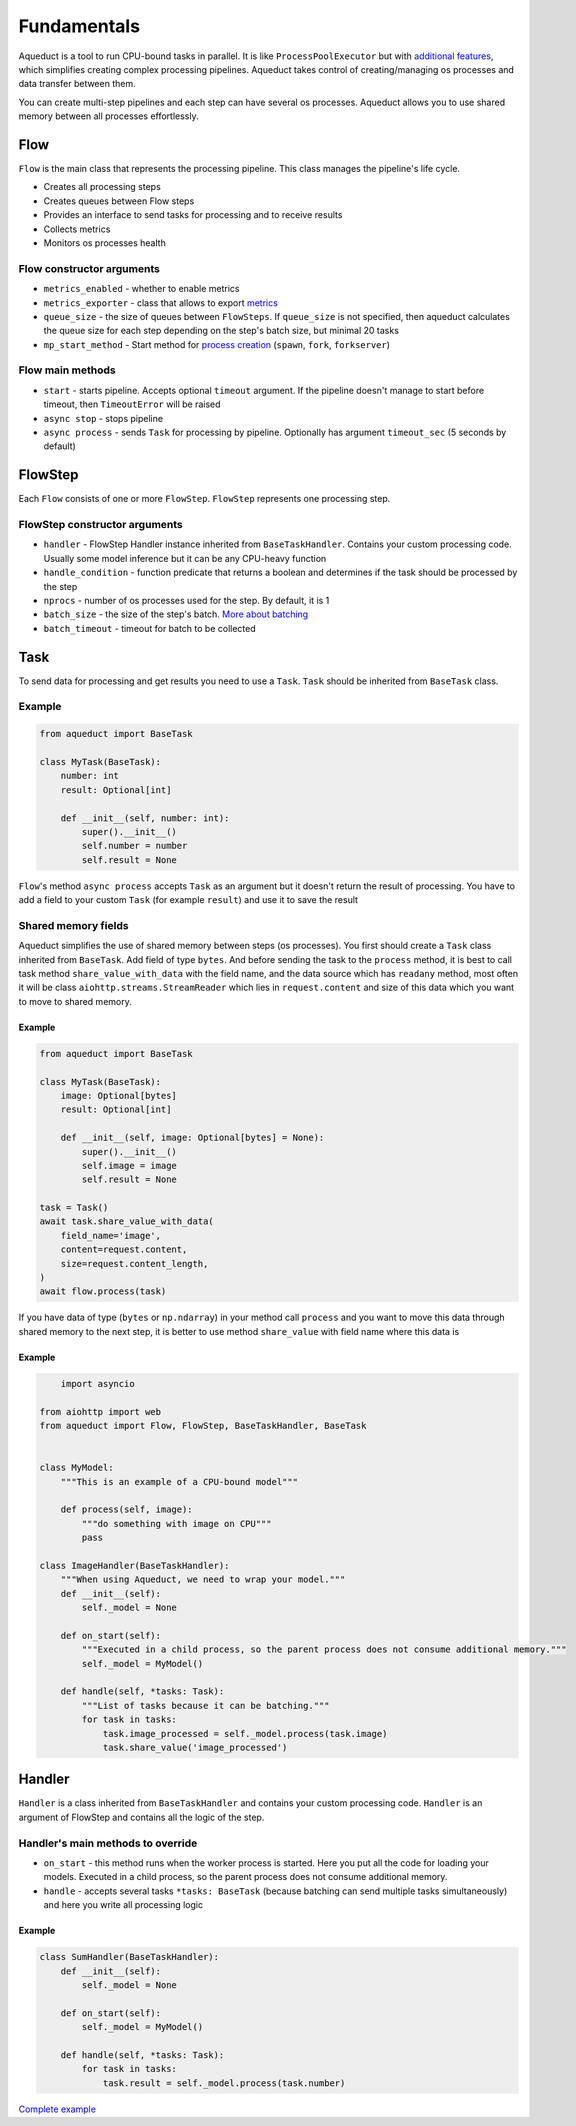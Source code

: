 Fundamentals
############

Aqueduct is a tool to run CPU-bound tasks in parallel.
It is like ``ProcessPoolExecutor`` but with `additional features <faq.rst>`_, which simplifies creating complex processing pipelines.
Aqueduct takes control of creating/managing os processes and data transfer between them.

You can create multi-step pipelines and each step can have several os processes.
Aqueduct allows you to use shared memory between all processes effortlessly.


Flow
****
``Flow`` is the main class that represents the processing pipeline.
This class manages the pipeline's life cycle.

- Creates all processing steps
- Creates queues between Flow steps
- Provides an interface to send tasks for processing and to receive results
- Collects metrics
- Monitors os processes health

Flow constructor arguments
==========================

- ``metrics_enabled``  - whether to enable metrics
- ``metrics_exporter`` - class that allows to export `metrics <metrics.rst>`_
- ``queue_size`` - the size of queues between ``FlowSteps``. If ``queue_size`` is not specified, then aqueduct calculates the queue size for each step depending on the step's batch size, but minimal 20 tasks
- ``mp_start_method`` - Start method for `process creation <https://docs.python.org/3/library/multiprocessing.html#contexts-and-start-methods>`_ (``spawn``, ``fork``, ``forkserver``)

Flow main methods
=================
- ``start`` - starts pipeline. Accepts optional ``timeout`` argument. If the pipeline doesn't manage to start before timeout, then ``TimeoutError`` will be raised
- ``async stop`` - stops pipeline
- ``async process`` - sends ``Task`` for processing by pipeline. Optionally has argument ``timeout_sec`` (5 seconds by default)


FlowStep
********
Each ``Flow`` consists of one or more ``FlowStep``. ``FlowStep`` represents one processing step.

FlowStep constructor arguments
==============================

- ``handler`` - FlowStep Handler instance inherited from  ``BaseTaskHandler``. Contains your custom processing code. Usually some model inference but it can be any CPU-heavy function
- ``handle_condition`` - function predicate that returns a boolean and determines if the task should be processed by the step
- ``nprocs`` - number of os processes used for the step. By default, it is 1
- ``batch_size`` - the size of the step's batch. `More about batching <batching.rst>`_
- ``batch_timeout`` - timeout for batch to be collected


Task
****
To send data for processing and get results you need to use a ``Task``. ``Task`` should be inherited from ``BaseTask`` class.

Example
=======

.. code-block:: python

    from aqueduct import BaseTask

    class MyTask(BaseTask):
        number: int
        result: Optional[int]

        def __init__(self, number: int):
            super().__init__()
            self.number = number
            self.result = None

``Flow``'s method ``async process`` accepts ``Task`` as an argument but it doesn't return the result of processing. You have to add a field to your custom ``Task`` (for example ``result``) and use it to save the result

Shared memory fields
=====================
Aqueduct simplifies the use of shared memory between steps (os processes).
You first should create a ``Task`` class inherited from ``BaseTask``. Add field of type ``bytes``.
And before sending the task to the ``process`` method, it is best to call task method ``share_value_with_data`` 
with the field name, and the data source which has ``readany`` method, most often it will be class ``aiohttp.streams.StreamReader`` 
which lies in ``request.content`` and size of this data which you want to move to shared memory.

Example
-------
.. code-block:: python

    from aqueduct import BaseTask

    class MyTask(BaseTask):
        image: Optional[bytes]
        result: Optional[int]

        def __init__(self, image: Optional[bytes] = None):
            super().__init__()
            self.image = image
            self.result = None
    
    task = Task()
    await task.share_value_with_data(
        field_name='image', 
        content=request.content,
        size=request.content_length,
    )
    await flow.process(task)

If you have data of type (``bytes`` or ``np.ndarray``) in your method call ``process``
and you want to move this data through shared memory to the next step, it is better 
to use method ``share_value`` with field name where this data is

Example
-------
.. code-block:: python

        import asyncio

    from aiohttp import web
    from aqueduct import Flow, FlowStep, BaseTaskHandler, BaseTask


    class MyModel:
        """This is an example of a CPU-bound model"""

        def process(self, image):
            """do something with image on CPU"""
            pass

    class ImageHandler(BaseTaskHandler):
        """When using Aqueduct, we need to wrap your model."""
        def __init__(self):
            self._model = None

        def on_start(self):
            """Executed in a child process, so the parent process does not consume additional memory."""
            self._model = MyModel()

        def handle(self, *tasks: Task):
            """List of tasks because it can be batching."""
            for task in tasks:
                task.image_processed = self._model.process(task.image)
                task.share_value('image_processed')


Handler
*******
``Handler`` is a class inherited from ``BaseTaskHandler`` and contains your custom processing code.
``Handler`` is an argument of FlowStep and contains all the logic of the step.

Handler's main methods to override
================================
- ``on_start`` - this method runs when the worker process is started. Here you put all the code for loading your models. Executed in a child process, so the parent process does not consume additional memory.
- ``handle`` - accepts several tasks ``*tasks: BaseTask`` (because batching can send multiple tasks simultaneously) and here you write all processing logic

Example
-------
.. code-block:: python

    class SumHandler(BaseTaskHandler):
        def __init__(self):
            self._model = None

        def on_start(self):
            self._model = MyModel()

        def handle(self, *tasks: Task):
            for task in tasks:
                task.result = self._model.process(task.number)

`Complete example <example.rst>`_
